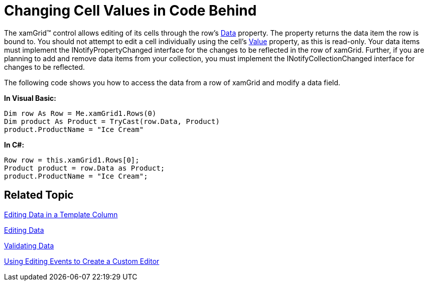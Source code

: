 ﻿////
|metadata|
{
    "name": "xamgrid-changing-cell-values-in-code-behind",
    "controlName": ["xamGrid"],
    "tags": ["Editing","Grids"],
    "guid": "{85A0098B-D4B5-4805-911E-B5DEE0C0C458}",
    "buildFlags": [],
    "createdOn": "2016-05-25T18:21:55.9301736Z"
}
|metadata|
////

= Changing Cell Values in Code Behind

The xamGrid™ control allows editing of its cells through the row's link:{ApiPlatform}controls.grids.xamgrid{ApiVersion}~infragistics.controls.grids.rowbase~data.html[Data] property. The property returns the data item the row is bound to. You should not attempt to edit a cell individually using the cell's link:{ApiPlatform}controls.grids.xamgrid{ApiVersion}~infragistics.controls.grids.cell~value.html[Value] property, as this is read-only. Your data items must implement the INotifyPropertyChanged interface for the changes to be reflected in the row of xamGrid. Further, if you are planning to add and remove data items from your collection, you must implement the INotifyCollectionChanged interface for changes to be reflected.

The following code shows you how to access the data from a row of xamGrid and modify a data field.

*In Visual Basic:*
[source,vb]
----
Dim row As Row = Me.xamGrid1.Rows(0)
Dim product As Product = TryCast(row.Data, Product)
product.ProductName = "Ice Cream"
----

*In C#:*
[source,csharp]
----
Row row = this.xamGrid1.Rows[0];
Product product = row.Data as Product;
product.ProductName = "Ice Cream";
----

== Related Topic

link:xamgrid-editing-data-in-a-template-column.html[Editing Data in a Template Column]

link:xamgrid-editing-data.html[Editing Data]

link:xamgrid-validating-data.html[Validating Data]

link:xamgrid-using-editing-events-to-create-a-custom-editor.html[Using Editing Events to Create a Custom Editor]
